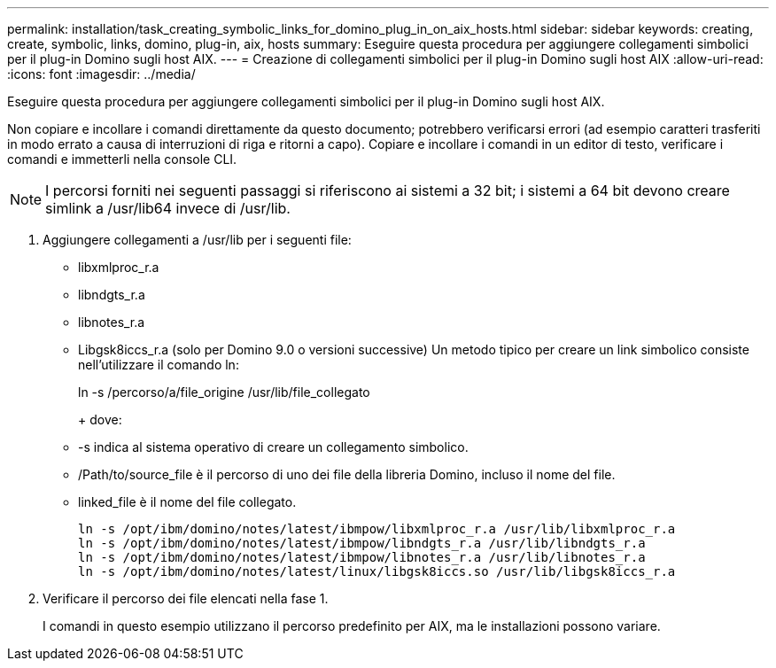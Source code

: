 ---
permalink: installation/task_creating_symbolic_links_for_domino_plug_in_on_aix_hosts.html 
sidebar: sidebar 
keywords: creating, create, symbolic, links, domino, plug-in, aix, hosts 
summary: Eseguire questa procedura per aggiungere collegamenti simbolici per il plug-in Domino sugli host AIX. 
---
= Creazione di collegamenti simbolici per il plug-in Domino sugli host AIX
:allow-uri-read: 
:icons: font
:imagesdir: ../media/


[role="lead"]
Eseguire questa procedura per aggiungere collegamenti simbolici per il plug-in Domino sugli host AIX.

Non copiare e incollare i comandi direttamente da questo documento; potrebbero verificarsi errori (ad esempio caratteri trasferiti in modo errato a causa di interruzioni di riga e ritorni a capo). Copiare e incollare i comandi in un editor di testo, verificare i comandi e immetterli nella console CLI.


NOTE: I percorsi forniti nei seguenti passaggi si riferiscono ai sistemi a 32 bit; i sistemi a 64 bit devono creare simlink a /usr/lib64 invece di /usr/lib.

. Aggiungere collegamenti a /usr/lib per i seguenti file:
+
** libxmlproc_r.a
** libndgts_r.a
** libnotes_r.a
** Libgsk8iccs_r.a (solo per Domino 9.0 o versioni successive) Un metodo tipico per creare un link simbolico consiste nell'utilizzare il comando ln:


+
ln -s /percorso/a/file_origine /usr/lib/file_collegato

+
+ dove:

+
** -s indica al sistema operativo di creare un collegamento simbolico.
** /Path/to/source_file è il percorso di uno dei file della libreria Domino, incluso il nome del file.
** linked_file è il nome del file collegato.
+
[listing]
----
ln -s /opt/ibm/domino/notes/latest/ibmpow/libxmlproc_r.a /usr/lib/libxmlproc_r.a
ln -s /opt/ibm/domino/notes/latest/ibmpow/libndgts_r.a /usr/lib/libndgts_r.a
ln -s /opt/ibm/domino/notes/latest/ibmpow/libnotes_r.a /usr/lib/libnotes_r.a
ln -s /opt/ibm/domino/notes/latest/linux/libgsk8iccs.so /usr/lib/libgsk8iccs_r.a
----


. Verificare il percorso dei file elencati nella fase 1.
+
I comandi in questo esempio utilizzano il percorso predefinito per AIX, ma le installazioni possono variare.


